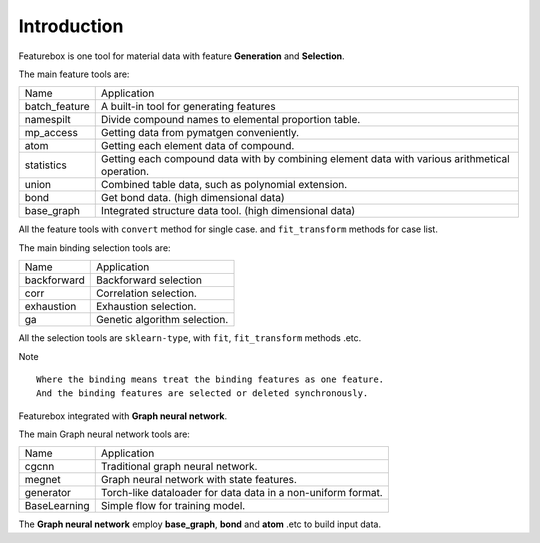 Introduction
==================

.. image:: img.jpg

Featurebox is one tool for material data with feature **Generation** and **Selection**.

The main feature tools are:

=============== =========================================
 Name           Application
--------------- -----------------------------------------
 batch_feature  A built-in tool for generating features
 namespilt      Divide compound names to elemental proportion table.
 mp_access      Getting data from pymatgen conveniently.
 atom           Getting each element data of compound.
 statistics     Getting each compound data with by combining element data with various arithmetical operation.
 union          Combined table data, such as polynomial extension.
 bond           Get bond data. (high dimensional data)
 base_graph     Integrated structure data tool. (high dimensional data)
=============== =========================================

All the feature tools with  ``convert`` method for single case.
and ``fit_transform`` methods for case list.

The main binding selection tools are:

============= =========================================
 Name         Application
------------- -----------------------------------------
 backforward  Backforward selection
 corr         Correlation selection.
 exhaustion   Exhaustion selection.
 ga           Genetic algorithm selection.
============= =========================================

All the selection tools are ``sklearn-type``, with ``fit``, ``fit_transform`` methods .etc.

Note
::

    Where the binding means treat the binding features as one feature.
    And the binding features are selected or deleted synchronously.

Featurebox integrated with **Graph neural network**.

The main Graph neural network tools are:

============= =========================================
 Name         Application
------------- -----------------------------------------
 cgcnn        Traditional graph neural network.
 megnet       Graph neural network with state features.
 generator    Torch-like dataloader for data data in a non-uniform format.
 BaseLearning Simple flow for training model.
============= =========================================

The **Graph neural network** employ **base_graph**, **bond** and **atom** .etc to build input data.
